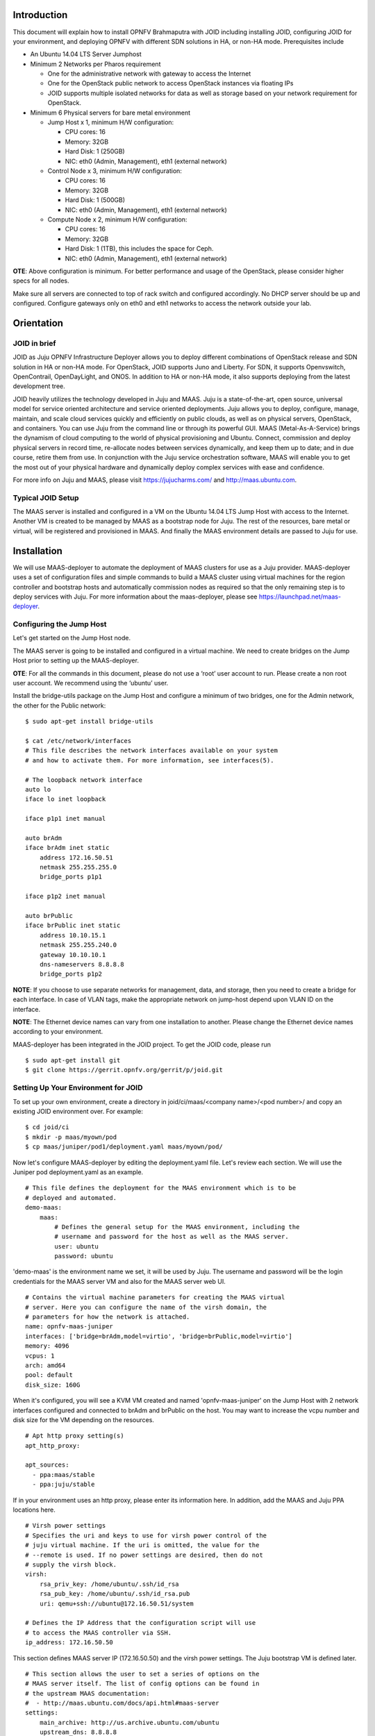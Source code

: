 
Introduction
============
This document will explain how to install OPNFV Brahmaputra with JOID including installing JOID, configuring JOID for your environment, and deploying OPNFV with different SDN solutions in HA, or non-HA mode. Prerequisites include

- An Ubuntu 14.04 LTS Server Jumphost
- Minimum 2 Networks per Pharos requirement

  - One for the administrative network with gateway to access the Internet
  - One for the OpenStack public network to access OpenStack instances via floating IPs
  - JOID supports multiple isolated networks for data as well as storage based on your network requirement for OpenStack.

- Minimum 6 Physical servers for bare metal environment

  - Jump Host x 1, minimum H/W configuration:

    - CPU cores: 16
    - Memory: 32GB
    - Hard Disk: 1 (250GB)
    - NIC: eth0 (Admin, Management), eth1 (external network)

  - Control Node x 3, minimum H/W configuration:

    - CPU cores: 16
    - Memory: 32GB
    - Hard Disk: 1 (500GB)
    - NIC: eth0 (Admin, Management), eth1 (external network)

  - Compute Node x 2, minimum H/W configuration:

    - CPU cores: 16
    - Memory: 32GB
    - Hard Disk: 1 (1TB), this includes the space for Ceph.
    - NIC: eth0 (Admin, Management), eth1 (external network)

**OTE**: Above configuration is minimum. For better performance and usage of the OpenStack, please consider higher specs for all nodes.

Make sure all servers are connected to top of rack switch and configured accordingly. No DHCP server should be up and configured. Configure gateways only on eth0 and eth1 networks to access the network outside your lab.

Orientation
===========
JOID in brief
^^^^^^^^^^^^^
JOID as Juju OPNFV Infrastructure Deployer allows you to deploy different combinations of
OpenStack release and SDN solution in HA or non-HA mode. For OpenStack, JOID supports
Juno and Liberty. For SDN, it supports Openvswitch, OpenContrail, OpenDayLight, and ONOS. In addition to HA or non-HA mode, it also supports deploying from the latest development tree.

JOID heavily utilizes the technology developed in Juju and MAAS. Juju is a
state-of-the-art, open source, universal model for service oriented architecture and
service oriented deployments. Juju allows you to deploy, configure, manage, maintain,
and scale cloud services quickly and efficiently on public clouds, as well as on physical
servers, OpenStack, and containers. You can use Juju from the command line or through its
powerful GUI. MAAS (Metal-As-A-Service) brings the dynamism of cloud computing to the
world of physical provisioning and Ubuntu. Connect, commission and deploy physical servers
in record time, re-allocate nodes between services dynamically, and keep them up to date;
and in due course, retire them from use. In conjunction with the Juju service
orchestration software, MAAS will enable you to get the most out of your physical hardware
and dynamically deploy complex services with ease and confidence.

For more info on Juju and MAAS, please visit https://jujucharms.com/ and http://maas.ubuntu.com.

Typical JOID Setup
^^^^^^^^^^^^^^^^^^
The MAAS server is installed and configured in a VM on the Ubuntu 14.04 LTS Jump Host with
access to the Internet. Another VM is created to be managed by MAAS as a bootstrap node
for Juju. The rest of the resources, bare metal or virtual, will be registered and
provisioned in MAAS. And finally the MAAS environment details are passed to Juju for use.

Installation
============
We will use MAAS-deployer to automate the deployment of MAAS clusters for use as a Juju provider. MAAS-deployer uses a set of configuration files and simple commands to build a MAAS cluster using virtual machines for the region controller and bootstrap hosts and automatically commission nodes as required so that the only remaining step is to deploy services with Juju. For more information about the maas-deployer, please see https://launchpad.net/maas-deployer.

Configuring the Jump Host
^^^^^^^^^^^^^^^^^^^^^^^^^
Let's get started on the Jump Host node.

The MAAS server is going to be installed and configured in a virtual machine. We need to create bridges on the Jump Host prior to setting up the MAAS-deployer.

**OTE**: For all the commands in this document, please do not use a ‘root’ user account to run. Please create a non root user account. We recommend using the ‘ubuntu’ user.

Install the bridge-utils package on the Jump Host and configure a minimum of two bridges, one for the Admin network, the other for the Public network:

::

  $ sudo apt-get install bridge-utils

  $ cat /etc/network/interfaces
  # This file describes the network interfaces available on your system
  # and how to activate them. For more information, see interfaces(5).

  # The loopback network interface
  auto lo
  iface lo inet loopback

  iface p1p1 inet manual

  auto brAdm
  iface brAdm inet static
      address 172.16.50.51
      netmask 255.255.255.0
      bridge_ports p1p1

  iface p1p2 inet manual

  auto brPublic
  iface brPublic inet static
      address 10.10.15.1
      netmask 255.255.240.0
      gateway 10.10.10.1
      dns-nameservers 8.8.8.8
      bridge_ports p1p2

**NOTE**: If you choose to use separate networks for management, data, and storage, then you need to create a bridge for each interface. In case of VLAN tags, make the appropriate network on jump-host depend upon VLAN ID on the interface.

**NOTE**: The Ethernet device names can vary from one installation to another. Please change the Ethernet device names according to your environment.

MAAS-deployer has been integrated in the JOID project. To get the JOID code, please run

::

  $ sudo apt-get install git
  $ git clone https://gerrit.opnfv.org/gerrit/p/joid.git

Setting Up Your Environment for JOID
^^^^^^^^^^^^^^^^^^^^^^^^^^^^^^^^^^^^
To set up your own environment, create a directory in joid/ci/maas/<company name>/<pod number>/ and copy an existing JOID environment over. For example:

::

  $ cd joid/ci
  $ mkdir -p maas/myown/pod
  $ cp maas/juniper/pod1/deployment.yaml maas/myown/pod/

Now let's configure MAAS-deployer by editing the deployment.yaml file. Let's review each section. We will use the Juniper pod deployment.yaml as an example.

::

  # This file defines the deployment for the MAAS environment which is to be
  # deployed and automated.
  demo-maas:
      maas:
          # Defines the general setup for the MAAS environment, including the
          # username and password for the host as well as the MAAS server.
          user: ubuntu
          password: ubuntu

'demo-maas' is the environment name we set, it will be used by Juju. The username and password will be the login credentials for the MAAS server VM and also for the MAAS server web UI.

::

          # Contains the virtual machine parameters for creating the MAAS virtual
          # server. Here you can configure the name of the virsh domain, the
          # parameters for how the network is attached.
          name: opnfv-maas-juniper
          interfaces: ['bridge=brAdm,model=virtio', 'bridge=brPublic,model=virtio']
          memory: 4096
          vcpus: 1
          arch: amd64
          pool: default
          disk_size: 160G

When it's configured, you will see a KVM VM created and named 'opnfv-maas-juniper' on the
Jump Host with 2 network interfaces configured and connected to brAdm and brPublic on the
host. You may want to increase the vcpu number and disk size for the VM depending on the
resources.

::

          # Apt http proxy setting(s)
          apt_http_proxy:

          apt_sources:
            - ppa:maas/stable
            - ppa:juju/stable

If in your environment uses an http proxy, please enter its information here. In addition, add the MAAS and Juju PPA locations here.

::

          # Virsh power settings
          # Specifies the uri and keys to use for virsh power control of the
          # juju virtual machine. If the uri is omitted, the value for the
          # --remote is used. If no power settings are desired, then do not
          # supply the virsh block.
          virsh:
              rsa_priv_key: /home/ubuntu/.ssh/id_rsa
              rsa_pub_key: /home/ubuntu/.ssh/id_rsa.pub
              uri: qemu+ssh://ubuntu@172.16.50.51/system

          # Defines the IP Address that the configuration script will use
          # to access the MAAS controller via SSH.
          ip_address: 172.16.50.50

This section defines MAAS server IP (172.16.50.50) and the virsh power settings. The Juju bootstrap VM is defined later.

::

          # This section allows the user to set a series of options on the
          # MAAS server itself. The list of config options can be found in
          # the upstream MAAS documentation:
          #  - http://maas.ubuntu.com/docs/api.html#maas-server
          settings:
              main_archive: http://us.archive.ubuntu.com/ubuntu
              upstream_dns: 8.8.8.8
              maas_name: juniperpod1
              # kernel_opts: "console=tty0 console=ttyS1,115200n8"
              # ntp_server: ntp.ubuntu.com

Here we specify some settings for the MAAS server itself. Once MAAS is deployed, you will find these settings on http://172.16.50.50/MAAS/settings/.

::

          # This section is used to define the networking parameters for when
          # the node first comes up. It is fed into the meta-data cloud-init
          # configuration and is used to configure the networking piece of the
          # service. The contents of this section are written directly to the
          # /etc/network/interfaces file.
          #
          # Please note, this is slightly different than the
          # node-group-interfaces section below. This will configure the
          # machine's networking params, and the node-group-interfaces will
          # configure the maas node-group interfaces which is used for
          # controlling the dhcp, dns, etc.
          network_config: |
              auto lo
              iface lo inet loopback

              auto eth0
              iface eth0 inet static
              address 172.16.50.50
              netmask 255.255.255.0
              network 172.16.50.0
              broadcast 172.16.50.255
              dns-nameservers 8.8.8.8 127.0.0.1

              auto eth1
              iface eth1 inet static
              address 10.10.15.50
              netmask 255.255.240.0
              network 10.10.0.0
              broadcast 10.10.15.255
              gateway 10.10.10.1

This section defines the MAAS server's network interfaces. Once MAAS is deployed, you will find this setting at /etc/network/interfaces in the MAAS VM.

::

          # The node-group-interfaces section is used to configure the MAAS
          # network interfaces. Basic configuration is supported, such as which
          # device should be bound, the range of IP addresses, etc.
          # Note: this may contain the special identifiers:
          #   ${maas_net} - the first 3 octets of the ipv4 address
          #   ${maas_ip} - the ip address of the MAAS controller
          node_group_ifaces:
              - device: eth0
                ip: 172.16.50.50
                subnet_mask: 255.255.255.0
                broadcast_ip: 172.16.50.255
                router_ip: 172.16.50.50
                static_range:
                    low: 172.16.50.60
                    high: 172.16.50.90
                dynamic_range:
                    low: 172.16.50.91
                    high: 172.16.50.254

This section configures the MAAS cluster controller. Here it configures the MAAS cluster
to provide DHCP and DNS services on the eth0 interface with dynamic and static IP ranges
defined. You should allocate enough IP addresses for bare metal hosts in the static IP
range, and allocate as many as possible in the dynamic IP range.

::

    # Defines the physical nodes which are added to the MAAS cluste
    # controller upon startup of the node.
    nodes:
        - name: 2-R4N4B2-control
          tags: control
          architecture: amd64/generic
          mac_addresses:
              - "0c:c4:7a:16:2a:70"
          power:
              type: ipmi
              address: 10.10.7.92
              user: ADMIN
              pass: ADMIN
              driver: LAN_2_0

        - name: 3-R4N3B1-compute
          tags: compute
          architecture: amd64/generic
          mac_addresses:
              - "0c:c4:7a:53:57:c2"
          power:
              type: ipmi
              address: 10.10.7.84
              user: ADMIN
              pass: ADMIN
              driver: LAN_2_0
     <snip>

This section defines the physical nodes to be added to the MAAS cluster controller. For
example, the first node here is named ‘2-R4N4B2-control’, with a tag 'control' and
architecture specified as amd64/generic. You will need to know the MAC address of the
network interface of the node where it can reach MAAS server; it's the network interface
of the node to PXE boot on. You need to tell MAAS how to power control the node by
providing the the BMC IP address and BMC admin credentials. MAAS power control not only
supports IPMI v2.0, but also supports virsh, Cisco UCS manager, HP moonshot iLO, and
Microsoft OCS, among others. Tag is used here with Juju constraints to make sure that a
particular service gets deployed only on hardware with the tag you created. Later when we
go through the Juju deploy bundle, you will see the constraints setting.

::

      # Contains the virtual machine parameters for creating the Juju bootstrap
      # node virtual machine
      juju-bootstrap:
          name: bootstrap
          interfaces: ['bridge=brAdm,model=virtio', 'bridge=brPublic,model=virtio']
          memory: 4096
          vcpus: 2
          arch: amd64
          pool: default
          disk_size: 120G

The last section of the example deployment.yaml file defines the Juju bootstrap VM node.
When it's configured, you will see a KVM VM created and named 'juju-boostrap' on the Jump
Host with 2 network interfaces configured and connected to brAdm and brPublic on the host.
You may want to increase the vcpu number and disk size for the VM depending on the resources.

We are now done providing all the information regarding the MAAS VM and Juju VM, and how
nodes and how many of them will be registered in MAAS. This information is very important,
if you have questions, please hop on to #opnfv-joid IRC channel on freenode to ask.

Next we will use the 02-maasdeploy.sh in joid/ci to kick off maas-deployer. Before we do
that, we will create an entry to tell maas-deployer what deployment.yaml file to use. Use
your favorite editor to add an entry under the section case $1. In our example, this is
what we add::

    'juniperpod1' )
        cp maas/juniper/pod1/deployment.yaml ./deployment.yaml
        ;;

**NOTE**: If your username is different from ‘ubuntu’, please change the ssh key section accordingly::

  #just make sure the ssh keys are added into maas for the current user
  sed --i "s@/home/ubuntu@$HOME@g" ./deployment.yaml
  sed --i "s@qemu+ssh://ubuntu@qemu+ssh://$USER@g" ./deployment.yaml

Starting MAAS-deployer
^^^^^^^^^^^^^^^^^^^^^^
Now run the 02-maasdeploy.sh script with the environment you just created

::

  ~/joid/ci$ ./02-maasdeploy.sh juniperpod1

This will take approximately 40 minutes to couple of hours depending on your environment. This script will do the following:
1. Create 2 VMs (KVM).
2. Install MAAS in one of the VMs.
3. Configure MAAS to enlist and commission a VM for Juju bootstrap node.
4. Configure MAAS to enlist and commission bare metal servers.

When it's done, you should be able to view the MAAS webpage (in our example http://172.16.50.50/MAAS) and see 1 bootstrap node and bare metal servers in the 'Ready' state on the nodes page.

Here is an example output of running 02-maasdeploy.sh: http://pastebin.ubuntu.com/15117137/

Troubleshooting MAAS deployer
^^^^^^^^^^^^^^^^^^^^^^^^^^^^^
During the installation process, please carefully review the error messages.

Join IRC channel #opnfv-joid on freenode to ask question. After the issues are resolved, re-running 02-maasdeploy.sh will clean up the VMs created previously. There is no need to manually undo what’s been done.

Deploying OPNFV
^^^^^^^^^^^^^^^
JOID allows you to deploy different combinations of OpenStack release and SDN solution in
HA or non-HA mode. For OpenStack, it supports Juno and Liberty. For SDN, it supports Open
vSwitch, OpenContrail, OpenDaylight and ONOS (Open Network Operating System). In addition
to HA or non-HA mode, it also supports deploying the latest from the development tree (tip).

The deploy.sh script in the joid/ci directoy will do all the work for you. For example, the following deploys OpenStack Liberty with OpenDaylight in a HA mode in the Intelpod7.

::

  ~/joid/ci$  ./deploy.sh -o liberty -s odl -t ha -l intelpod7 -f none

**NOTE: You will need to modify ~/joid/ci/01-deploybundle.sh to deploy to your own environment, explained later.**

Take a look at the deploy.sh script. You will find we support the following for each option::

  [-s]
    nosdn: Open vSwitch.
    odl: OpenDayLight Lithium version.
    opencontrail: OpenContrail.
    onos: ONOS framework as SDN.
  [-t]
    nonha: NO HA mode of OpenStack.
    ha: HA mode of OpenStack.
    tip: The tip of the development.
  [-o]
    juno: OpenStack Juno version.
    liberty: OpenStack Liberty version.
  [-l]
    default: For virtual deployment where installation will be done on KVM created using ./02-maasdeploy.sh
    intelpod5: Install on bare metal OPNFV pod5 of the Intel lab.
    intelpod6: Install on bare metal OPNFV pod6 of the Intel lab.
    orangepod2: Install on bare metal OPNFV pod2 of the Orange lab.
    (other pods)
    Note: if you make changes as per your pod above then please use your pod.
  [-f]
    none: no special feature will be enabled.
    ipv6: IPv6 will be enabled for tenant in OpenStack.

The script will call 00-bootstrap.sh to bootstrap the Juju VM node, then it will call 01-deploybundle.sh with the corrosponding parameter values.

::

  ./01-deploybundle.sh $opnfvtype $openstack $opnfvlab $opnfvsdn $opnfvfeature

You will notice in the 01-deploybundle.sh, it copies over the charm bundle file based on the ha/nonha/tip setting::

  case "$1" in
      'nonha' )
          cp $4/juju-deployer/ovs-$4-nonha.yaml ./bundles.yaml
          ;;
      'ha' )
          cp $4/juju-deployer/ovs-$4-ha.yaml ./bundles.yaml
          ;;
      'tip' )
          cp $4/juju-deployer/ovs-$4-tip.yaml ./bundles.yaml
          cp common/source/* ./
          sed -i -- "s|branch: master|branch: stable/$2|g" ./*.yaml
          ;;
      * )
          cp $4/juju-deployer/ovs-$4-nonha.yaml ./bundles.yaml
          ;;
  esac

After the respective yaml file is copied over and renamed to bundle.yaml, in the next
section, it will update the bundle.yaml based on your network configuration and
environment. For example, for the Juniper pod 1, we need to change vip suffix from
10.4.1.1 to 172.16.50.1, which is our admin network, and eth1 is on the public network.

::

       'juniperpod1' )
           sed -i -- 's/10.4.1.1/172.16.50.1/g' ./bundles.yaml
           sed -i -- 's/#ext-port: "eth1"/ext-port: "eth1"/g' ./bundles.yaml
           ;;

**NOTE**: If you are using a separate data network, then add this line below along with other changes, which signify that network 10.4.9.0/24 will be used as the data network for openstack.

::

  sed -i -- 's/#os-data-network: 10.4.8.0\/21/os-data-network: 10.4.9.0\/24/g' ./bundles.yaml

By default debug is enabled in the deploy.sh script and error messages will be printed on the SSH terminal where you are running the scripts. It could take an hour to a couple of hours (maximum) to complete. Here is an example output of the deployment: http://pastebin.ubuntu.com/15006924/

You can check the status of the deployment by running this command in another terminal::

  $ watch juju status --format tabular

This will refresh the juju status output in tabular format every 2 seconds. Here is an example output of juju status --format tabular: http://pastebin.ubuntu.com/15134109/

Next we will show you what Juju is deploying and to where, and how you can modify based on your own needs.

OPNFV Juju Charm Bundles
^^^^^^^^^^^^^^^^^^^^^^^^
The magic behind Juju is a collection of software components called charms. They contain
all the instructions necessary for deploying and configuring cloud-based services. The
charms publicly available in the online Charm Store represent the distilled DevOps
knowledge of experts.

A bundle is a set of services with a specific configuration and their corresponding
relations that can be deployed together in a single step. Instead of deploying a single
service, they can be used to deploy an entire workload, with working relations and
configuration. The use of bundles allows for easy repeatability and for sharing of
complex, multi-service deployments.

For OPNFV, we have collected the charm bundles for each SDN deployment. They are stored in
each SDN directory in ~/joid/ci. In each SDN folder, there are 3 bundle.yaml files, one
for HA, one for non-HA, and the other for tip. For example for OpenDaylight::

  ~/joid/ci/odl/juju-deployer$ ls
  ovs-odl-ha.yaml  ovs-odl-nonha.yaml  ovs-odl-tip.yaml  scripts
  ~/joid/ci/odl/juju-deployer$

We use Juju-deployer to deploy a set of charms via a yaml configuration file. You can find the complete format guide for the Juju-deployer configuration file here: http://pythonhosted.org/juju-deployer/config.html

Let’s take a quick look at the ovs-odl-nonha.yaml to give you an idea about the charm bundle.

Assuming we are deploying OpenDayling with OpenStack Liberty in non-HA mode, according to the deploy.sh, we know it will run these two commands::

  juju-deployer -vW -d -t 3600 -c bundles.yaml trusty-liberty-nodes
  juju-deployer -vW -d -t 7200 -r 5 -c bundles.yaml trusty-liberty

In the ovs-odl-nonha.yaml file, find the section of ‘trusty-liberty-nodes’ close to the bottom of the file::

  trusty-liberty-nodes:
    inherits: openstack-phase1
    overrides:
      series: trusty

It inherits ‘openstack-phase1’, which you will find in the beginning of the file::

  openstack-phase1:
    series: trusty
    services:
      nodes-api:
        charm: "cs:trusty/ubuntu"
        num_units: 1
        constraints: tags=control
      nodes-compute:
        charm: "cs:trusty/ubuntu"
        num_units: 1
        constraints: tags=compute
      ntp:
        charm: "cs:trusty/ntp"
    relations:
      - - "ntp:juju-info"
        - "nodes-api:juju-info"
      - - "ntp:juju-info"
        - "nodes-compute:juju-info"

In the ‘services’ subsection, here we deploy the ‘Ubuntu Trusty charm from the charm
store,’ name the service ‘nodes-api,’ deploy just one unit, and assign a tag of ‘control’
to this service. You can deploy the same charm and name it differently such as the second
service ‘nodes-compute.’ The third service we deploy is named ‘ntp’ and is deployed from
the NTP Trusty charm from the Charm Store. The NTP charm is a subordinate charm, which is
designed for and deployed to the running space of another service unit.

The tag here is related to what we define in the deployment.yaml file for the
MAAS-deployer. When ‘constraints’ is set, Juju will ask its provider, in this case MAAS,
to provide a resource with the tags. In this case, Juju is asking one resource tagged with
control and one resource tagged with compute from MAAS. Once the resource information is
passed to Juju, Juju will start the installation of the specified version of Ubuntu.

In the next subsection, we define the relations between the services. The beauty of Juju
and charms is you can define the relation of two services and all the service units
deployed will set up the relations accordingly. This makes scaling out a very easy task.
Here we add the relation between NTP and the two bare metal services.

Once the relations are established, Juju-deployer considers the deployment complete and moves to the next.

::

  juju-deployer -vW -d -t 7200 -r 5 -c bundles.yaml trusty-liberty

It will start at the ‘trusty-liberty’ section, which inherits the ‘contrail’ section,
which inherits the ‘openstack-phase2’ section. it follows the same services and relations
format as above. We will take a look at another common service configuration next.

::

      nova-cloud-controller:
        branch: lp:~openstack-charmers/charms/trusty/nova-cloud-controller/next
        num_units: 1
        options:
          network-manager: Neutron
        to:
          - "lxc:nodes-api=0"

We define a service name ‘nova-cloud-controller,’ which is deployed from the next branch
of the nova-cloud-controller Trusty charm hosted on the Launchpad openstack-charmers team.
The number of units to be deployed is 1. We set the network-manager option to ‘Neutron.’
This 1-service unit will be deployed to a LXC container at service ‘nodes-api’ unit 0.

To find out what other options there are for this particular charm, you can go to the code location at http://bazaar.launchpad.net/~openstack-charmers/charms/trusty/nova-cloud-controller/next/files and the options are defined in the config.yaml file.

Once the service unit is deployed, you can see the current configuration by running juju get::

  $ juju get nova-cloud-controller

You can change the value with juju set, for example::

  $ juju set nova-cloud-controller network-manager=’FlatManager’

Charms encapsulate the operation best practices. The number of options you need to configure should be at the minimum. The Juju Charm Store is a great resource to explore what a charm can offer you. Following the nova-cloud-controller charm example, here is the main page of the recommended charm on the Charm Store: https://jujucharms.com/nova-cloud-controller/trusty/66

If you have any questions regarding Juju, please join the IRC channel #opnfv-joid on freenode for JOID related questions or #juju for general questions.

Testing Your Deployment
^^^^^^^^^^^^^^^^^^^^^^^
Once juju-deployer is complete, use juju status --format tabular to verify that all deployed units are in the ready state.

Find the Openstack-dashboard IP address from the juju status output, and see if you can login via a web browser. The username and password is admin/openstack.

Optionally, see if you can log in to the Juju GUI. The Juju GUI is on the Juju bootstrap node, which is the second VM you define in the 02-maasdeploy.sh file. The username and password is admin/admin.

If you deploy OpenDaylight, OpenContrail or ONOS, find the IP address of the web UI and login. Please refer to each SDN bundle.yaml for the login username/password.

Troubleshooting
^^^^^^^^^^^^^^^
Logs are indispensable when it comes time to troubleshoot. If you want to see all the
service unit deployment logs, you can run juju debug-log in another terminal. The
debug-log command shows the consolidated logs of all Juju agents (machine and unit logs)
running in the environment.

To view a single service unit deployment log, use juju ssh to access to the deployed unit. For example to login into nova-compute unit and look for /var/log/juju/unit-nova-compute-0.log for more info.

::

  $ juju ssh nova-compute/0

Example::

  ubuntu@R4N4B1:~$ juju ssh nova-compute/0
  Warning: Permanently added '172.16.50.60' (ECDSA) to the list of known hosts.
  Warning: Permanently added '3-r4n3b1-compute.maas' (ECDSA) to the list of known hosts.
  Welcome to Ubuntu 14.04.1 LTS (GNU/Linux 3.13.0-77-generic x86_64)

  * Documentation:  https://help.ubuntu.com/
  <skipped>
  Last login: Tue Feb  2 21:23:56 2016 from bootstrap.maas
  ubuntu@3-R4N3B1-compute:~$ sudo -i
  root@3-R4N3B1-compute:~# cd /var/log/juju/
  root@3-R4N3B1-compute:/var/log/juju# ls
  machine-2.log  unit-ceilometer-agent-0.log  unit-ceph-osd-0.log  unit-neutron-contrail-0.log  unit-nodes-compute-0.log  unit-nova-compute-0.log  unit-ntp-0.log
  root@3-R4N3B1-compute:/var/log/juju#

**NOTE**: By default Juju will add the Ubuntu user keys for authentication into the deployed server and only ssh access will be available.

Once you resolve the error, go back to the jump host to rerun the charm hook with::

  $ juju resolved --retry <unit>

If you would like to start over, run juju destroy-environment <environment name> to release the resources, then you can run deploy.sh again.

::

  $ juju destroy-environment demo-maas
  WARNING! this command will destroy the "demo-maas" environment (type: maas)
  This includes all machines, services, data and other resources.

  Continue [y/N]? y
  $

If there is an error destroying the environment, use --force.

::

  $ juju destroy-environment demo-maas --force
  $

If the above command hangs, use Ctrl-C to get out of it, and manually remove the environment file in the ~/.juju/environments/ directory.

::

  $ ls ~/.juju/environments/
  demo-maas.jenv
  $ sudo rm ~/.juju/environments/demo-maas.jenv
  $


The following are the common issues we have collected from the community:

- The right variables are not passed as part of the deployment procedure.

::

       ./deploy.sh -o liberty -s odl -t ha -l intelpod5 -f none

- If you have setup maas not with 02-maasdeply.sh then the ./clean.sh command could hang,
  the juju status command may hang because the correct MAAS API keys are not listed in
  environments.yaml, or environments.yaml does not exist in the current working directory.
  Solution: Please make sure you have an environments.yaml file under joid/ci directory
  and the correct MAAS API key has been listed.
- Deployment times out:
      use the command juju status --format=tabular and make sure all service containers receive an IP address and they are executing code. Ensure there is no service in the error state.
- In case the cleanup process hangs,remove the files from the ~/.juju/ directory except environments.yaml and shutdown all nodes manually.

**Direct console access** via the OpenStack GUI can be quite helpful if you need to login to a VM but cannot get to it over the network.
It can be enabled by setting the ``console-access-protocol`` in the ``nova-cloud-controller`` to ``vnc``.  One option is to directly edit the juju-deployer bundle and set it there prior to deploying OpenStack.

::

      nova-cloud-controller:
      options:
        console-access-protocol: vnc

To access the console, just click on the instance in the OpenStack GUI and select the Console tab.

Post Installation Configuration
===============================
Configuring OpenStack
^^^^^^^^^^^^^^^^^^^^^
At the end of the deployment, the admin-openrc with OpenStack login credentials will be created for you. You can source the file and start configuring OpenStack via CLI.

::

  ~/joid/ci/cloud$ cat admin-openrc
  export OS_USERNAME=admin
  export OS_PASSWORD=openstack
  export OS_TENANT_NAME=admin
  export OS_AUTH_URL=http://172.16.50.114:5000/v2.0
  export OS_REGION_NAME=Canonical
  ~/joid/ci/cloud$

We have prepared some scripts to help your configure the OpenStack cloud that you just deployed. In each SDN directory, for example joid/ci/opencontrail, there is a ‘scripts’ folder where you can find the scripts. These scripts are created to help you configure a basic OpenStack Cloud to verify the cloud. For more information on OpenStack Cloud configuration, please refer to the OpenStack Cloud Administrator Guide: http://docs.openstack.org/user-guide-admin/. Similarly, for complete SDN configuration, please refer to the respective SDN administrator guide.

Each SDN solution requires slightly different setup. Please refer to the README in each
SDN folder. Most likely you will need to modify the openstack.sh and cloud-setup.sh
scripts for the floating IP range, private IP network, and SSH keys. Please go through
openstack.sh, glance.sh and cloud-setup.sh and make changes as you see fit.

Let’s take a look at those for the Open vSwitch and briefly go through each script so you know what you need to change for your own environment.

::

  ~/joid/ci/nosdn/juju-deployer/scripts$ ls
  cloud-setup.sh  glance.sh  openstack.sh
  ~/joid/ci/nosdn/juju-deployer/scripts$

openstack.sh
~~~~~~~~~~~~
Let’s first look at ‘openstack.sh’. First there are 3 functions defined, configOpenrc(), unitAddress(), and unitMachine().

::

  configOpenrc()
  {
    cat <<-EOF
      export OS_USERNAME=$1
      export OS_PASSWORD=$2
      export OS_TENANT_NAME=$3
      export OS_AUTH_URL=$4
      export OS_REGION_NAME=$5
    EOF
  }

  unitAddress()
  {
    juju status | python -c "import yaml; import sys; print yaml.load(sys.stdin)[\"services\"][\"$1\"][\"units\"][\"$1/$2\"][\"public-address\"]" 2> /dev/null
  }

  unitMachine()
  {
    juju status | python -c "import yaml; import sys; print yaml.load(sys.stdin)[\"services\"][\"$1\"][\"units\"][\"$1/$2\"][\"machine\"]" 2> /dev/null
  }

The function configOpenrc() creates the OpenStack login credentials, the function unitAddress() finds the IP address of the unit, and the function unitMachine() finds the machine info of the unit.

::

  mkdir -m 0700 -p cloud
  controller_address=$(unitAddress keystone 0)
  configOpenrc admin openstack admin http://$controller_address:5000/v2.0 Canonical > cloud/admin-openrc
  chmod 0600 cloud/admin-openrc

This creates a folder named ‘cloud’, finds the IP address of the keystone unit 0, feeds in
the OpenStack admin credentials to a new file name ‘admin-openrc’ in the ‘cloud’ folder
and change the permission of the file. It’s important to change the credentials here if
you use a different password in the deployment Juju charm bundle.yaml.

::

  machine=$(unitMachine glance 0)
  juju scp glance.sh cloud/admin-openrc $machine:
  juju run --machine $machine ./glance.sh

This section first finds the machine ID of the glance service unit 0, transfers the
glance.sh and admin-openrc files over to the glance unit 0, and then run the glance.sh in
the glance unit 0. We will take a look at the glance.sh in the next section.

::

  machine=$(unitMachine nova-cloud-controller 0)
  juju scp cloud-setup.sh cloud/admin-openrc ~/.ssh/id_rsa.pub $machine:
  juju run --machine $machine ./cloud-setup.sh

This section first finds the the machine ID of the nova-cloud-controller service unit 0,
transfers 3 files over to the nova-cloud-controller unit 0, and then runs the
cloud-setup.sh in the nova-cloud-controller unit 0. We will take a look at the
cloud-setup.sh following glance.sh.

glance.sh
~~~~~~~~~

::

  . ~/admin-openrc

First, this script sources the admin-openrc file.

::

  wget -P /tmp/images http://download.cirros-cloud.net/0.3.3/cirros-0.3.3-x86_64-disk.img
  wget -P /tmp/images http://cloud-images.ubuntu.com/trusty/current/trusty-server-cloudimg-amd64-disk1.img

Download two images, Cirros and Ubuntu Trusty cloud image to /tmp/images folder.

::

  glance image-create --name "cirros-0.3.3-x86_64" --file /tmp/images/cirros-0.3.3-x86_64-disk.img --disk-format qcow2 --container-format bare --progress
  glance image-create --name "ubuntu-trusty-daily" --file /tmp/images/trusty-server-cloudimg-amd64-disk1.img --disk-format qcow2 --container-format bare --progress
  rm -rf /tmp/images

Use the glance python client to upload those two images, and finally remove those images from the local file system.

If you wish to use different images, please change the image download links and filenames here accordingly.`

**NOTE**: The image downloading and uploading might take too long and time out. In this case, use juju ssh glance/0 to log in to the glance unit 0 and run the script again, or manually run the glance commands.

cloud-setup.sh
~~~~~~~~~~~~~~

::

  . ~/admin-openrc

First, source the the admin-openrc file.

::

  # adjust tiny image
  nova flavor-delete m1.tiny
  nova flavor-create m1.tiny 1 512 8 1

Adjust the tiny image profile as the default tiny instance is too small for Ubuntu.

::

  # configure security groups
  neutron security-group-rule-create --direction ingress --ethertype IPv4 --protocol icmp --remote-ip-prefix 0.0.0.0/0 default
  neutron security-group-rule-create --direction ingress --ethertype IPv4 --protocol tcp --port-range-min 22 --port-range-max 22 --remote-ip-prefix 0.0.0.0/0 default

Open up the ICMP and SSH access in the default security group.

::

  # import key pair
  keystone tenant-create --name demo --description "Demo Tenant"
  keystone user-create --name demo --tenant demo --pass demo --email demo@demo.demo

  nova keypair-add --pub-key id_rsa.pub ubuntu-keypair

Create a project called ‘demo’ and create a user called ‘demo’ in this project. Import the key pair.

::

  # configure external network
  neutron net-create ext-net --router:external --provider:physical_network external --provider:network_type flat --shared
  neutron subnet-create ext-net --name ext-subnet --allocation-pool start=10.5.8.5,end=10.5.8.254 --disable-dhcp --gateway 10.5.8.1 10.5.8.0/24

This section configures an external network ‘ext-net’ with a subnet called ‘ext-subnet’.
In this subnet, the IP pool starts at 10.5.8.5 and ends at 10.5.8.254. DHCP is disabled.
The gateway is at 10.5.8.1, and the subnet mask is 10.5.8.0/24. These are the public IPs
that will be requested and associated to the instance. Please change the network configuration according to your environment.

::

  # create vm network
  neutron net-create demo-net
  neutron subnet-create --name demo-subnet --gateway 10.20.5.1 demo-net 10.20.5.0/24

This section creates a private network for the instances. Please change accordingly.

::

  neutron router-create demo-router

  neutron router-interface-add demo-router demo-subnet

  neutron router-gateway-set demo-router ext-net

This section creates a router and connects this router to the two networks we just created.

::

  # create pool of floating ips
  i=0
  while [ $i -ne 10 ]; do
    neutron floatingip-create ext-net
    i=$((i + 1))
  done

Finally, the script will request 10 floating IPs.

Appendix A: Single Node Deployment
==================================
By default, running the script ./02-maasdeploy.sh will automatically create the KVM VMs on a single machine and configure everything for you.

::

      * )
          virtinstall=1
          ./cleanvm.sh
          cp maas/default/deployment.yaml ./deployment.yaml
          ;;

Please change ~/joid/ci/maas/default/deployment.yaml accordingly. The MAAS-deployer will do the following:
1. Create 2 VMs (KVM).
2. Install MAAS in one of the VMs.
3. Configure MAAS to enlist and commission a VM for Juju bootstrap node.

Later, the 02-massdeploy.sh script will create two additional VMs and register them into the MAAS Server:

::

  if [ "$virtinstall" -eq 1 ]; then
      # create two more VMs to do the deployment.
      sudo virt-install --connect qemu:///system --name node1-control --ram 8192 --vcpus 4 --disk size=120,format=qcow2,bus=virtio,io=native,pool=default --network bridge=virbr0,model=virtio --network bridge=virbr0,model=virtio --boot network,hd,menu=off --noautoconsole --vnc --print-xml | tee node1-control
      sudo virt-install --connect qemu:///system --name node2-compute --ram 8192 --vcpus 4 --disk size=120,format=qcow2,bus=virtio,io=native,pool=default --network bridge=virbr0,model=virtio --network bridge=virbr0,model=virtio --boot network,hd,menu=off --noautoconsole --vnc --print-xml | tee node2-compute

      node1controlmac=`grep  "mac address" node1-control | head -1 | cut -d "'" -f 2`
      node2computemac=`grep  "mac address" node2-compute | head -1 | cut -d "'" -f 2`

      sudo virsh -c qemu:///system define --file node1-control
      sudo virsh -c qemu:///system define --file node2-compute

      maas maas tags new name='control'
      maas maas tags new name='compute'

      controlnodeid=`maas maas nodes new autodetect_nodegroup='yes' name='node1-control' tags='control' hostname='node1-control' power_type='virsh' mac_addresses=$node1controlmac power_parameters_power_address='qemu+ssh://'$USER'@192.168.122.1/system' architecture='amd64/generic' power_parameters_power_id='node1-control' | grep system_id | cut -d '"' -f 4 `

      maas maas tag update-nodes control add=$controlnodeid

      computenodeid=`maas maas nodes new autodetect_nodegroup='yes' name='node2-compute' tags='compute' hostname='node2-compute' power_type='virsh' mac_addresses=$node2computemac power_parameters_power_address='qemu+ssh://'$USER'@192.168.122.1/system' architecture='amd64/generic' power_parameters_power_id='node2-compute' | grep system_id | cut -d '"' -f 4 `

      maas maas tag update-nodes compute add=$computenodeid

  fi

Appendix B: Automatic Device Discovery
======================================
If your bare metal servers support IPMI, they can be discovered and enlisted automatically
by the MAAS server. You need to configure bare metal servers to PXE boot on the network
interface where they can reach the MAAS server. With nodes set to boot from a PXE image,
they will start, look for a DHCP server, receive the PXE boot details, boot the image,
contact the MAAS server and shut down.

During this process, the MAAS server will be passed information about the node, including
the architecture, MAC address and other details which will be stored in the database of
nodes. You can accept and commission the nodes via the web interface. When the nodes have
been accepted the selected series of Ubuntu will be installed.


Appendix C: Machine Constraints
===============================
Juju and MAAS together allow you to assign different roles to servers, so that hardware and software can be configured according to their roles. We have briefly mentioned and used this feature in our example. Please visit Juju Machine Constraints https://jujucharms.com/docs/stable/charms-constraints and MAAS tags https://maas.ubuntu.com/docs/tags.html for more information.

Appendix D: Offline Deployment
==============================
When you have limited access policy in your environment, for example, when only the Jump Host has Internet access, but not the rest of the servers, we provide tools in JOID to support the offline installation.

The following package set is provided to those wishing to experiment with a ‘disconnected
from the internet’ setup when deploying JOID utilizing MAAS. These instructions provide
basic guidance as to how to accomplish the task, but it should be noted that due to the
current reliance of MAAS and DNS, that behavior and success of deployment may vary
depending on infrastructure setup. An official guided setup is in the roadmap for the next release:

1. Get the packages from here: https://launchpad.net/~thomnico/+archive/ubuntu/ubuntu-cloud-mirrors

  **NOTE**: The mirror is quite large 700GB in size, and does not mirror SDN repo/ppa.

2. Additionally to make juju use a private repository of charms instead of using an external location are provided via the following link and configuring environments.yaml to use cloudimg-base-url: https://github.com/juju/docs/issues/757

